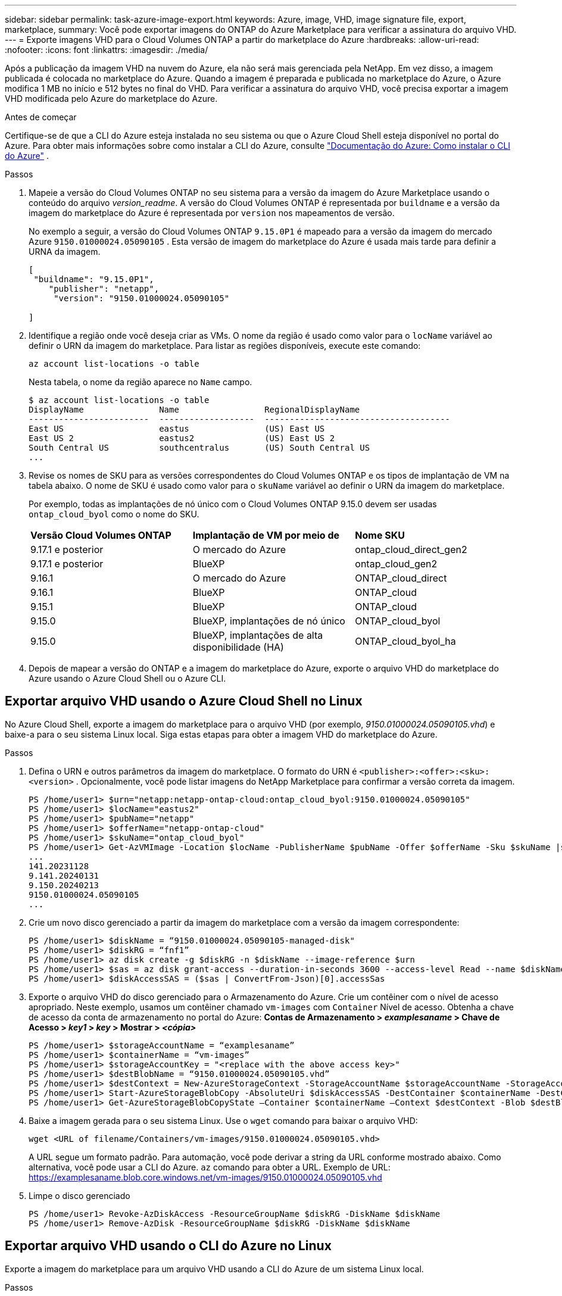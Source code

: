 ---
sidebar: sidebar 
permalink: task-azure-image-export.html 
keywords: Azure, image, VHD, image signature file, export, marketplace, 
summary: Você pode exportar imagens do ONTAP do Azure Marketplace para verificar a assinatura do arquivo VHD. 
---
= Exporte imagens VHD para o Cloud Volumes ONTAP a partir do marketplace do Azure
:hardbreaks:
:allow-uri-read: 
:nofooter: 
:icons: font
:linkattrs: 
:imagesdir: ./media/


[role="lead"]
Após a publicação da imagem VHD na nuvem do Azure, ela não será mais gerenciada pela NetApp. Em vez disso, a imagem publicada é colocada no marketplace do Azure. Quando a imagem é preparada e publicada no marketplace do Azure, o Azure modifica 1 MB no início e 512 bytes no final do VHD. Para verificar a assinatura do arquivo VHD, você precisa exportar a imagem VHD modificada pelo Azure do marketplace do Azure.

.Antes de começar
Certifique-se de que a CLI do Azure esteja instalada no seu sistema ou que o Azure Cloud Shell esteja disponível no portal do Azure. Para obter mais informações sobre como instalar a CLI do Azure, consulte  https://learn.microsoft.com/en-us/cli/azure/install-azure-cli["Documentação do Azure: Como instalar o CLI do Azure"^] .

.Passos
. Mapeie a versão do Cloud Volumes ONTAP no seu sistema para a versão da imagem do Azure Marketplace usando o conteúdo do arquivo _version_readme_. A versão do Cloud Volumes ONTAP é representada por  `buildname` e a versão da imagem do marketplace do Azure é representada por  `version` nos mapeamentos de versão.
+
No exemplo a seguir, a versão do Cloud Volumes ONTAP  `9.15.0P1` é mapeado para a versão da imagem do mercado Azure  `9150.01000024.05090105` . Esta versão de imagem do marketplace do Azure é usada mais tarde para definir a URNA da imagem.

+
[source, cli]
----
[
 "buildname": "9.15.0P1",
    "publisher": "netapp",
     "version": "9150.01000024.05090105"

]
----
. Identifique a região onde você deseja criar as VMs. O nome da região é usado como valor para o  `locName` variável ao definir o URN da imagem do marketplace. Para listar as regiões disponíveis, execute este comando:
+
[source, cli]
----
az account list-locations -o table
----
+
Nesta tabela, o nome da região aparece no  `Name` campo.

+
[source, cli]
----
$ az account list-locations -o table
DisplayName               Name                 RegionalDisplayName
------------------------  -------------------  -------------------------------------
East US                   eastus               (US) East US
East US 2                 eastus2              (US) East US 2
South Central US          southcentralus       (US) South Central US
...
----
. Revise os nomes de SKU para as versões correspondentes do Cloud Volumes ONTAP e os tipos de implantação de VM na tabela abaixo. O nome de SKU é usado como valor para o  `skuName` variável ao definir o URN da imagem do marketplace.
+
Por exemplo, todas as implantações de nó único com o Cloud Volumes ONTAP 9.15.0 devem ser usadas `ontap_cloud_byol` como o nome do SKU.

+
[cols="1,1,1"]
|===


| *Versão Cloud Volumes ONTAP* | *Implantação de VM por meio de* | *Nome SKU* 


| 9.17.1 e posterior | O mercado do Azure | ontap_cloud_direct_gen2 


| 9.17.1 e posterior | BlueXP | ontap_cloud_gen2 


| 9.16.1 | O mercado do Azure | ONTAP_cloud_direct 


| 9.16.1 | BlueXP | ONTAP_cloud 


| 9.15.1 | BlueXP | ONTAP_cloud 


| 9.15.0 | BlueXP, implantações de nó único | ONTAP_cloud_byol 


| 9.15.0 | BlueXP, implantações de alta disponibilidade (HA) | ONTAP_cloud_byol_ha 
|===
. Depois de mapear a versão do ONTAP e a imagem do marketplace do Azure, exporte o arquivo VHD do marketplace do Azure usando o Azure Cloud Shell ou o Azure CLI.




== Exportar arquivo VHD usando o Azure Cloud Shell no Linux

No Azure Cloud Shell, exporte a imagem do marketplace para o arquivo VHD (por exemplo, _9150.01000024.05090105.vhd_) e baixe-a para o seu sistema Linux local. Siga estas etapas para obter a imagem VHD do marketplace do Azure.

.Passos
. Defina o URN e outros parâmetros da imagem do marketplace. O formato do URN é  `<publisher>:<offer>:<sku>:<version>` . Opcionalmente, você pode listar imagens do NetApp Marketplace para confirmar a versão correta da imagem.
+
[source, cli]
----
PS /home/user1> $urn="netapp:netapp-ontap-cloud:ontap_cloud_byol:9150.01000024.05090105"
PS /home/user1> $locName="eastus2"
PS /home/user1> $pubName="netapp"
PS /home/user1> $offerName="netapp-ontap-cloud"
PS /home/user1> $skuName="ontap_cloud_byol"
PS /home/user1> Get-AzVMImage -Location $locName -PublisherName $pubName -Offer $offerName -Sku $skuName |select version
...
141.20231128
9.141.20240131
9.150.20240213
9150.01000024.05090105
...
----
. Crie um novo disco gerenciado a partir da imagem do marketplace com a versão da imagem correspondente:
+
[source, cli]
----
PS /home/user1> $diskName = “9150.01000024.05090105-managed-disk"
PS /home/user1> $diskRG = “fnf1”
PS /home/user1> az disk create -g $diskRG -n $diskName --image-reference $urn
PS /home/user1> $sas = az disk grant-access --duration-in-seconds 3600 --access-level Read --name $diskName --resource-group $diskRG
PS /home/user1> $diskAccessSAS = ($sas | ConvertFrom-Json)[0].accessSas
----
. Exporte o arquivo VHD do disco gerenciado para o Armazenamento do Azure. Crie um contêiner com o nível de acesso apropriado. Neste exemplo, usamos um contêiner chamado  `vm-images` com  `Container` Nível de acesso. Obtenha a chave de acesso da conta de armazenamento no portal do Azure: *Contas de Armazenamento > _examplesaname_ > Chave de Acesso > _key1_ > _key_ > Mostrar > _<cópia>_*
+
[source, cli]
----
PS /home/user1> $storageAccountName = “examplesaname”
PS /home/user1> $containerName = “vm-images”
PS /home/user1> $storageAccountKey = "<replace with the above access key>"
PS /home/user1> $destBlobName = “9150.01000024.05090105.vhd”
PS /home/user1> $destContext = New-AzureStorageContext -StorageAccountName $storageAccountName -StorageAccountKey $storageAccountKey
PS /home/user1> Start-AzureStorageBlobCopy -AbsoluteUri $diskAccessSAS -DestContainer $containerName -DestContext $destContext -DestBlob $destBlobName
PS /home/user1> Get-AzureStorageBlobCopyState –Container $containerName –Context $destContext -Blob $destBlobName
----
. Baixe a imagem gerada para o seu sistema Linux. Use o  `wget` comando para baixar o arquivo VHD:
+
[source, cli]
----
wget <URL of filename/Containers/vm-images/9150.01000024.05090105.vhd>
----
+
A URL segue um formato padrão. Para automação, você pode derivar a string da URL conforme mostrado abaixo. Como alternativa, você pode usar a CLI do Azure.  `az` comando para obter a URL. Exemplo de URL: https://examplesaname.blob.core.windows.net/vm-images/9150.01000024.05090105.vhd[]

. Limpe o disco gerenciado
+
[source, cli]
----
PS /home/user1> Revoke-AzDiskAccess -ResourceGroupName $diskRG -DiskName $diskName
PS /home/user1> Remove-AzDisk -ResourceGroupName $diskRG -DiskName $diskName
----




== Exportar arquivo VHD usando o CLI do Azure no Linux

Exporte a imagem do marketplace para um arquivo VHD usando a CLI do Azure de um sistema Linux local.

.Passos
. Efetue login no Azure CLI e liste as imagens do marketplace:
+
[source, cli]
----
% az login --use-device-code
----
. Para fazer login, use um navegador da web para abrir a página  https://microsoft.com/devicelogin[] e digite o código de autenticação.
+
[source, cli]
----
% az vm image list --all --publisher netapp --offer netapp-ontap-cloud --sku ontap_cloud_byol
...
{
"architecture": "x64",
"offer": "netapp-ontap-cloud",
"publisher": "netapp",
"sku": "ontap_cloud_byol",
"urn": "netapp:netapp-ontap-cloud:ontap_cloud_byol:9150.01000024.05090105",
"version": "9150.01000024.05090105"
},
...
----
. Crie um novo disco gerenciado a partir da imagem do marketplace com a versão da imagem correspondente.
+
[source, cli]
----
% export urn="netapp:netapp-ontap-cloud:ontap_cloud_byol:9150.01000024.05090105"
% export diskName="9150.01000024.05090105-managed-disk"
% export diskRG="new_rg_your_rg"
% az disk create -g $diskRG -n $diskName --image-reference $urn
% az disk grant-access --duration-in-seconds 3600 --access-level Read --name $diskName --resource-group $diskRG
{
  "accessSas": "https://md-xxxxxx.blob.core.windows.net/xxxxxxx/abcd?sv=2018-03-28&sr=b&si=xxxxxxxx-xxxx-xxxx-xxxx-xxxxxxx&sigxxxxxxxxxxxxxxxxxxxxxxxx"
}
% export diskAccessSAS="https://md-xxxxxx.blob.core.windows.net/xxxxxxx/abcd?sv=2018-03-28&sr=b&si=xxxxxxxx-xxxx-xx-xx-xx&sigxxxxxxxxxxxxxxxxxxxxxxxx"
----
+
Para automatizar o processo, o SAS precisa ser extraído da saída padrão. Consulte os documentos apropriados para obter orientações.

. Exporte o arquivo VHD do disco gerenciado.
+
.. Crie um contêiner com o nível de acesso apropriado. Neste exemplo, um contêiner denominado  `vm-images` com  `Container` nível de acesso é usado.
.. Obtenha a chave de acesso da conta de armazenamento no portal do Azure: *Contas de Armazenamento > _examplesaname_ > Chave de Acesso > _key1_ > _key_ > Mostrar > _<cópia>_*
+
Você também pode usar o  `az` comando para esta etapa.

+
[source, cli]
----
% export storageAccountName="examplesaname"
% export containerName="vm-images"
% export storageAccountKey="xxxxxxxxxx"
% export destBlobName="9150.01000024.05090105.vhd"

% az storage blob copy start --source-uri $diskAccessSAS --destination-container $containerName --account-name $storageAccountName --account-key $storageAccountKey --destination-blob $destBlobName

{
  "client_request_id": "xxxx-xxxx-xxxx-xxxx-xxxx",
  "copy_id": "xxxx-xxxx-xxxx-xxxx-xxxx",
  "copy_status": "pending",
  "date": "2022-11-02T22:02:38+00:00",
  "etag": "\"0xXXXXXXXXXXXXXXXXX\"",
  "last_modified": "2022-11-02T22:02:39+00:00",
  "request_id": "xxxxxx-xxxx-xxxx-xxxx-xxxxxxxxxxx",
  "version": "2020-06-12",
  "version_id": null
}
----


. Verifique o status da cópia do blob.
+
[source, cli]
----
% az storage blob show --name $destBlobName --container-name $containerName --account-name $storageAccountName

....
    "copy": {
      "completionTime": null,
      "destinationSnapshot": null,
      "id": "xxxxxxxx-xxxx-xxxx-xxxx-xxxxxxxxx",
      "incrementalCopy": null,
      "progress": "10737418752/10737418752",
      "source": "https://md-xxxxxx.blob.core.windows.net/xxxxx/abcd?sv=2018-03-28&sr=b&si=xxxxxxxx-xxxx-xxxx-xxxx-xxxxxxxxxxxx",
      "status": "success",
      "statusDescription": null
    },
....
----
. Baixe a imagem gerada para o seu servidor Linux.
+
[source, cli]
----
wget <URL of file examplesaname/Containers/vm-images/9150.01000024.05090105.vhd>
----
+
A URL segue um formato padrão. Para automação, você pode derivar a string da URL conforme mostrado abaixo. Como alternativa, você pode usar a CLI do Azure.  `az` comando para obter a URL. Exemplo de URL: https://examplesaname.blob.core.windows.net/vm-images/9150.01000024.05090105.vhd[]

. Limpe o disco gerenciado
+
[source, cli]
----
az disk revoke-access --name $diskName --resource-group $diskRG
az disk delete --name $diskName --resource-group $diskRG --yes
----

